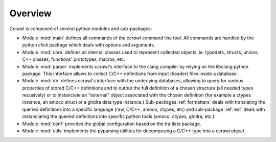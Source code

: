 Overview
========

Ccrawl is composed of several python modules and sub-packages:

- Module :mod:`main` defines all commands of the *ccrawl* command line tool. All commands
  are handled by the python *click* package which deals with options and arguments.

- Module :mod:`core` defines all internal classes used to represent collected objects,
  ie. typedefs, structs, unions, C++ classes, functions' prototypes, macros, etc.

- Module :mod:`parser` implements ccrawl's interface to the clang compiler by relying
  on the libclang python package. This interface allows to collect C/C++ definitions
  from input (header) files inside a database.

- Module :mod:`db` defines ccrawl's interface with the underlying databases, allowing to
  query for various properties of stored C/C++ definitions and to output the full definition
  of a chosen structure (all needed types recusively) or to instanciate an "external"
  object associated with the chosen definition (for example a ctypes instance, an amoco struct
  or a ghidra data type instance.) Sub-packages :ref:`formatters` deals with translating
  the queried definitions into a specific language (raw, C/C++, amoco, ctypes, etc) and
  sub-package :ref:`ext` deals with instanciating the queried definitions into specific
  python tools (amoco, ctypes, ghidra, etc.)

- Module :mod:`conf` provides the global configuration based on the traitlets package.

- Module :mod:`utils` implements the pyparsing utilities for
  decomposing a C/C++ type into a ccrawl object.
